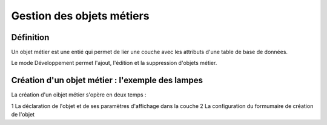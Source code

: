 
*************
Gestion des objets métiers
************* 

.. image:: liste_objets_metier.png
  


Définition
***************** 
Un objet métier est une entié qui permet de lier une couche avec les attributs d'une table de base de données. 

Le mode Développement permet l'ajout, l'édition et la suppression d'objets métier. 


Création d'un objet métier : l'exemple des lampes
******************************************** 
La création d'un oibjet métier s'opère en deux temps : 

1 La déclaration de l'objet et de ses paramètres d'affichage dans la couche 
2 La configuration du formumaire de création de l'objet
